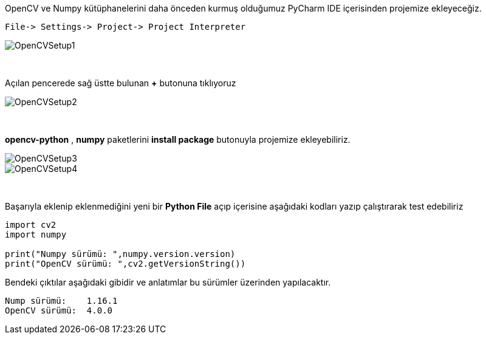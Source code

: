 :imagesdir: images

OpenCV ve Numpy kütüphanelerini daha önceden kurmuş olduğumuz PyCharm IDE içerisinden projemize ekleyeceğiz.


    File-> Settings-> Project-> Project Interpreter
    
image::OpenCVSetup1.png[]

{nbsp} +

Açılan pencerede sağ üstte bulunan *+* butonuna tıklıyoruz

image::OpenCVSetup2.png[]

{nbsp} +

*opencv-python* , *numpy* paketlerini *install package* butonuyla projemize ekleyebiliriz.

image::OpenCVSetup3.png[]

image::OpenCVSetup4.png[]

{nbsp} +

Başarıyla eklenip eklenmediğini yeni bir *Python File* açıp içerisine aşağıdaki kodları yazıp çalıştırarak test edebiliriz 

[source,python]
----
import cv2
import numpy

print("Numpy sürümü: ",numpy.version.version)
print("OpenCV sürümü: ",cv2.getVersionString())
----

Bendeki çıktılar aşağıdaki gibidir ve anlatımlar bu sürümler üzerinden yapılacaktır.

    Nump sürümü:    1.16.1
    OpenCV sürümü:  4.0.0
